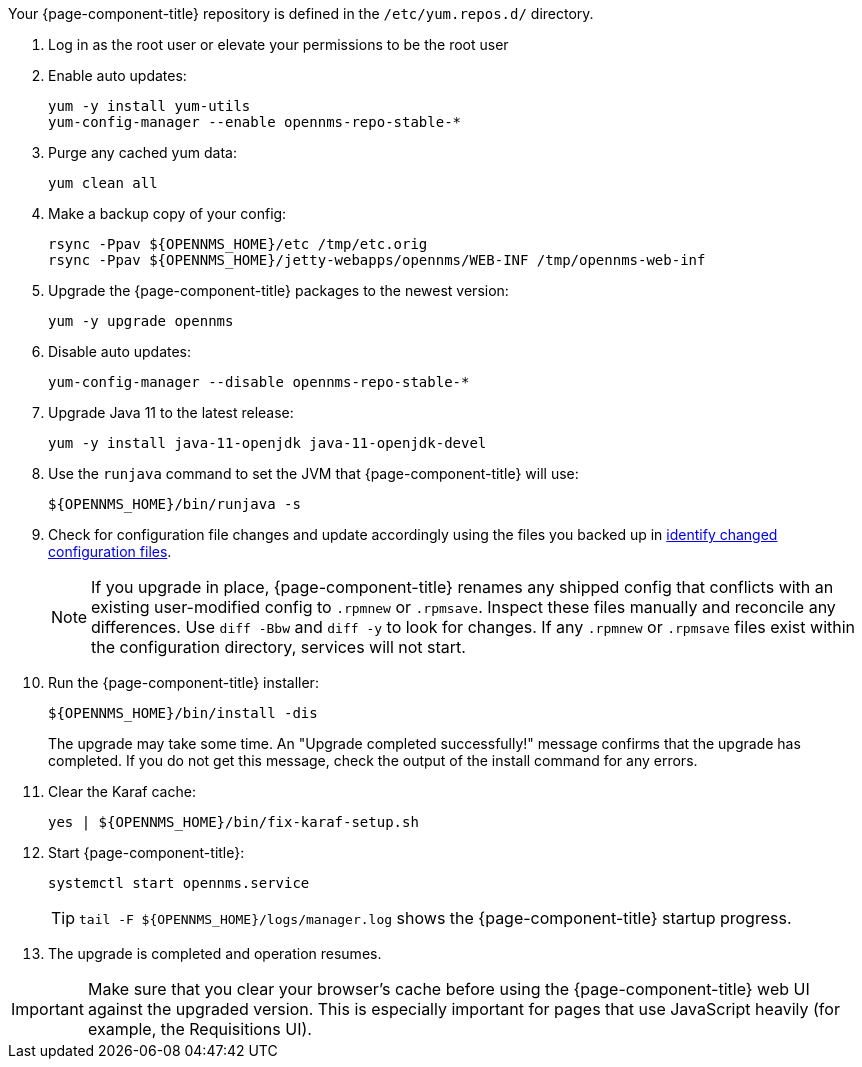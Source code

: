 
Your {page-component-title} repository is defined in the `/etc/yum.repos.d/` directory.
ifeval::["{page-component-title}" == "Horizon"]
The file may be named `opennms-repo-stable-<OSversion>.repo`, but it is not guaranteed to be.
endif::[]
ifeval::["{page-component-title}" == "Meridian"]
The file may be named `{page-component-title}.repo`, but it is not guaranteed to be.
endif::[]

. Log in as the root user or elevate your permissions to be the root user
ifeval::["{page-component-title}" == "Meridian"]
. Open your {page-component-title} repository config file with a text editor.
. Change the repository's `baseurl` from the old release family to the new release family.
The `baseurl` should resemble `/https://REPO_USER:REPO_PASS@meridian.opennms.com/packages/{latest-meridian-stable}/stable/rhel8`.
The `REPO_USER` and `REPO_PASS` values are your {page-component-title} subscription credentials.
endif::[]

. Enable auto updates:
+
[source, console]
----
yum -y install yum-utils
yum-config-manager --enable opennms-repo-stable-*
----

. Purge any cached yum data:
+
[source, console]
----
yum clean all
----

. Make a backup copy of your config:
+
[source, console]
----
rsync -Ppav ${OPENNMS_HOME}/etc /tmp/etc.orig
rsync -Ppav ${OPENNMS_HOME}/jetty-webapps/opennms/WEB-INF /tmp/opennms-web-inf
----

. Upgrade the {page-component-title} packages to the newest version:
+
[source, console]
----
yum -y upgrade opennms
----

. Disable auto updates:
+
[source, console]
----
yum-config-manager --disable opennms-repo-stable-*
----

. Upgrade Java 11 to the latest release:
+
[source, console]
----
yum -y install java-11-openjdk java-11-openjdk-devel
----

. Use the `runjava` command to set the JVM that {page-component-title} will use:
+
[source, console]
----
${OPENNMS_HOME}/bin/runjava -s
----

. Check for configuration file changes and update accordingly using the files you backed up in xref:deployment:upgrade/diff.adoc#run_diff[identify changed configuration files].
+
NOTE: If you upgrade in place, {page-component-title} renames any shipped config that conflicts with an existing user-modified config to `.rpmnew` or `.rpmsave`.
Inspect these files manually and reconcile any differences.
Use `diff -Bbw` and `diff -y` to look for changes.
If any `.rpmnew` or `.rpmsave` files exist within the configuration directory, services will not start.

. Run the {page-component-title} installer:
+
[source, console]
----
${OPENNMS_HOME}/bin/install -dis
----
+
The upgrade may take some time.
An "Upgrade completed successfully!" message confirms that the upgrade has completed.
If you do not get this message, check the output of the install command for any errors.

. Clear the Karaf cache:
+
[source, console]
----
yes | ${OPENNMS_HOME}/bin/fix-karaf-setup.sh
----

. Start {page-component-title}:
+
[source, console]
----
systemctl start opennms.service
----
+
TIP: `tail -F $\{OPENNMS_HOME}/logs/manager.log` shows the {page-component-title} startup progress.

. The upgrade is completed and operation resumes.

IMPORTANT: Make sure that you clear your browser's cache before using the {page-component-title} web UI against the upgraded version.
This is especially important for pages that use JavaScript heavily (for example, the Requisitions UI).

